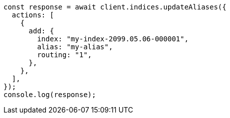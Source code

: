 // This file is autogenerated, DO NOT EDIT
// Use `node scripts/generate-docs-examples.js` to generate the docs examples

[source, js]
----
const response = await client.indices.updateAliases({
  actions: [
    {
      add: {
        index: "my-index-2099.05.06-000001",
        alias: "my-alias",
        routing: "1",
      },
    },
  ],
});
console.log(response);
----
